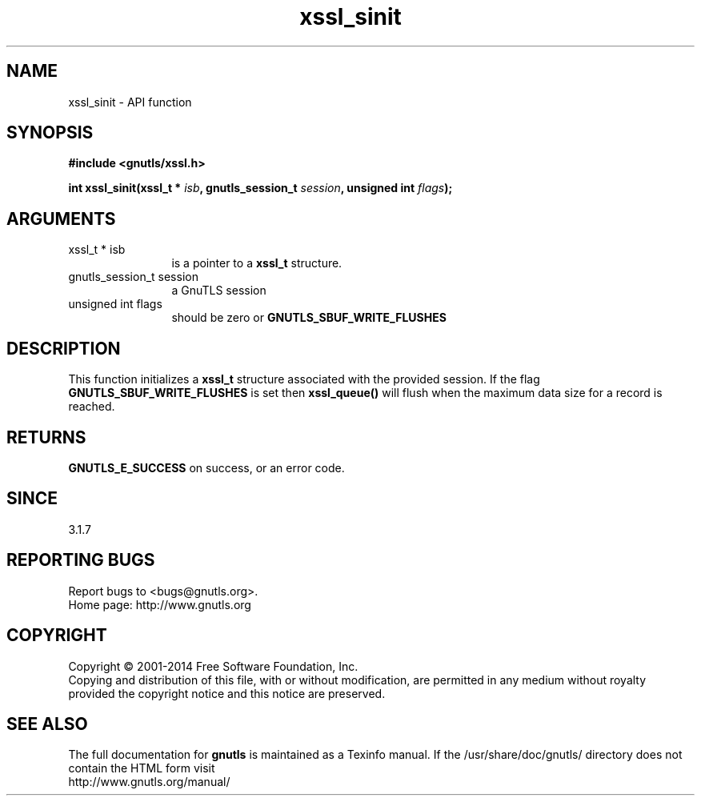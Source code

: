 .\" DO NOT MODIFY THIS FILE!  It was generated by gdoc.
.TH "xssl_sinit" 3 "3.2.11" "gnutls" "gnutls"
.SH NAME
xssl_sinit \- API function
.SH SYNOPSIS
.B #include <gnutls/xssl.h>
.sp
.BI "int xssl_sinit(xssl_t * " isb ", gnutls_session_t " session ", unsigned int " flags ");"
.SH ARGUMENTS
.IP "xssl_t * isb" 12
is a pointer to a \fBxssl_t\fP structure.
.IP "gnutls_session_t session" 12
a GnuTLS session
.IP "unsigned int flags" 12
should be zero or \fBGNUTLS_SBUF_WRITE_FLUSHES\fP
.SH "DESCRIPTION"
This function initializes a \fBxssl_t\fP structure associated
with the provided session. If the flag \fBGNUTLS_SBUF_WRITE_FLUSHES\fP
is set then \fBxssl_queue()\fP will flush when the maximum
data size for a record is reached.
.SH "RETURNS"
\fBGNUTLS_E_SUCCESS\fP on success, or an error code.
.SH "SINCE"
3.1.7
.SH "REPORTING BUGS"
Report bugs to <bugs@gnutls.org>.
.br
Home page: http://www.gnutls.org

.SH COPYRIGHT
Copyright \(co 2001-2014 Free Software Foundation, Inc.
.br
Copying and distribution of this file, with or without modification,
are permitted in any medium without royalty provided the copyright
notice and this notice are preserved.
.SH "SEE ALSO"
The full documentation for
.B gnutls
is maintained as a Texinfo manual.
If the /usr/share/doc/gnutls/
directory does not contain the HTML form visit
.B
.IP http://www.gnutls.org/manual/
.PP
